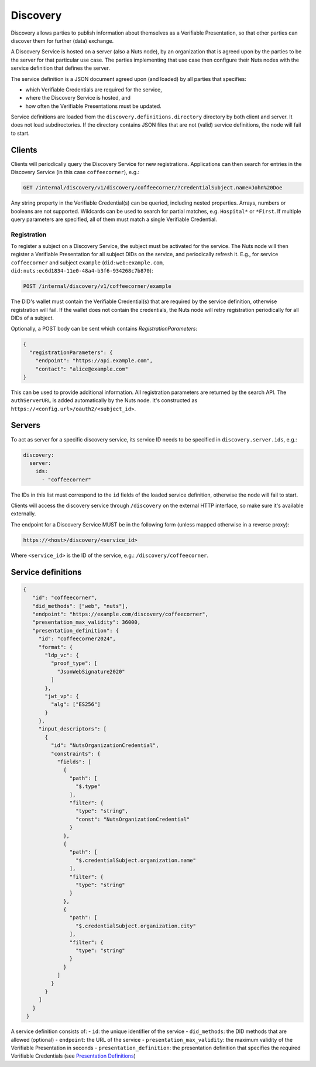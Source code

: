 .. _discovery:

Discovery
#########

Discovery allows parties to publish information about themselves as a Verifiable Presentation,
so that other parties can discover them for further (data) exchange.

A Discovery Service is hosted on a server (also a Nuts node), by an organization that is agreed upon by the parties to be the server for that particular use case.
The parties implementing that use case then configure their Nuts nodes with the service definition that defines the server.

The service definition is a JSON document agreed upon (and loaded) by all parties that specifies:

- which Verifiable Credentials are required for the service,
- where the Discovery Service is hosted, and
- how often the Verifiable Presentations must be updated.

Service definitions are loaded from the ``discovery.definitions.directory`` directory by both client and server.
It does not load subdirectories. If the directory contains JSON files that are not (valid) service definitions, the node will fail to start.

Clients
*******

Clients will periodically query the Discovery Service for new registrations.
Applications can then search for entries in the Discovery Service (in this case ``coffeecorner``), e.g.:

.. code-block:: text

    GET /internal/discovery/v1/discovery/coffeecorner/?credentialSubject.name=John%20Doe

Any string property in the Verifiable Credential(s) can be queried, including nested properties.
Arrays, numbers or booleans are not supported. Wildcards can be used to search for partial matches, e.g. ``Hospital*`` or ``*First``.
If multiple query parameters are specified, all of them must match a single Verifiable Credential.

Registration
============

To register a subject on a Discovery Service, the subject must be activated for the service.
The Nuts node will then register a Verifiable Presentation for all subject DIDs on the service, and periodically refresh it.
E.g., for service ``coffeecorner`` and subject ``example`` (``did:web:example.com``, ``did:nuts:ec6d1834-11e0-48a4-b3f6-934268c7b870``):

.. code-block:: text

    POST /internal/discovery/v1/coffeecorner/example

The DID's wallet must contain the Verifiable Credential(s) that are required by the service definition,
otherwise registration will fail. If the wallet does not contain the credentials,
the Nuts node will retry registration periodically for all DIDs of a subject.

Optionally, a POST body can be sent which contains `RegistrationParameters`:

.. code-block:: json

    {
      "registrationParameters": {
        "endpoint": "https://api.example.com",
        "contact": "alice@example.com"
    }

This can be used to provide additional information. All registration parameters are returned by the search API.
The ``authServerURL`` is added automatically by the Nuts node. It's constructed as ``https://<config.url>/oauth2/<subject_id>``.

Servers
*******
To act as server for a specific discovery service, its service ID needs to be specified in ``discovery.server.ids``, e.g.:

.. code-block:: yaml

    discovery:
      server:
        ids:
          - "coffeecorner"

The IDs in this list must correspond to the ``id`` fields of the loaded service definition, otherwise the node will fail to start.

Clients will access the discovery service through ``/discovery`` on the external HTTP interface, so make sure it's available externally.

The endpoint for a Discovery Service MUST be in the following form (unless mapped otherwise in a reverse proxy):

.. code-block:: text

    https://<host>/discovery/<service_id>

Where ``<service_id>`` is the ID of the service, e.g.: ``/discovery/coffeecorner``.

Service definitions
*******************

.. code-block:: json

   {
      "id": "coffeecorner",
      "did_methods": ["web", "nuts"],
      "endpoint": "https://example.com/discovery/coffeecorner",
      "presentation_max_validity": 36000,
      "presentation_definition": {
        "id": "coffeecorner2024",
        "format": {
          "ldp_vc": {
            "proof_type": [
              "JsonWebSignature2020"
            ]
          },
          "jwt_vp": {
            "alg": ["ES256"]
          }
        },
        "input_descriptors": [
          {
            "id": "NutsOrganizationCredential",
            "constraints": {
              "fields": [
                {
                  "path": [
                    "$.type"
                  ],
                  "filter": {
                    "type": "string",
                    "const": "NutsOrganizationCredential"
                  }
                },
                {
                  "path": [
                    "$.credentialSubject.organization.name"
                  ],
                  "filter": {
                    "type": "string"
                  }
                },
                {
                  "path": [
                    "$.credentialSubject.organization.city"
                  ],
                  "filter": {
                    "type": "string"
                  }
                }
              ]
            }
          }
        ]
      }
    }

A service definition consists of:
- ``id``: the unique identifier of the service
- ``did_methods``: the DID methods that are allowed (optional)
- ``endpoint``: the URL of the service
- ``presentation_max_validity``: the maximum validity of the Verifiable Presentation in seconds
- ``presentation_definition``: the presentation definition that specifies the required Verifiable Credentials (see `Presentation Definitions <https://identity.foundation/presentation-exchange/>`_)
